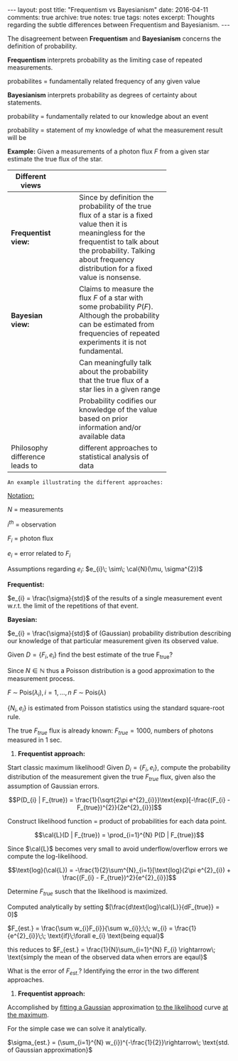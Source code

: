 #+STARTUP: showall indent
#+STARTUP: hidestars
#+BEGIN_HTML
---
layout: post
title: "Frequentism vs Bayesianism"
date: 2016-04-11
comments: true
archive: true
notes: true
tags: notes
excerpt: Thoughts regarding the subtle differences between Frequentism and Bayesianism.
---
#+END_HTML

The disagreement between *Frequentism* and *Bayesianism* concerns the
definition of probability.

*Frequentism* interprets probability as the limiting case of repeated
measurements.

probabilites = fundamentally related frequency of any given value

*Bayesianism* interprets probability as degrees of certainty about
 statements.

probability = fundamentally related to our knowledge about an event

probability = statement of my knowledge of what the measurement result
will be

*Example:* Given a measurements of a photon flux $F$ from a given star
 estimate the true flux of the star.

| Different views                |   |   |   |            |
|--------------------------------+---+---+---+------------|
|                                |   |   |   | <10>       |
| *Frequentist view:*            |   |   |   | Since by definition the probability of the true flux of a star is a fixed value then it is meaningless for the frequentist to talk about the probability. Talking about frequency distribution for a fixed value is nonsense. |
| *Bayesian view:*               |   |   |   | Claims to measure the flux $F$ of a star with some probability $P(F)$. Although the probability can be estimated from frequencies of repeated experiments it is not fundamental. |
|                                |   |   |   | Can meaningfully talk about the probability that the true flux of a star lies in a given range |
|                                |   |   |   | Probability codifies our knowledge of the value based on prior information and/or available data |
| Philosophy difference leads to |   |   |   | different approaches to statistical analysis of data |


~An example illustrating the different approaches:~

_Notation:_

$N$ = measurements

$i^{th}$ = observation

$F_{i}$ = photon flux

$e_{i}$ = error related to $F_{i}$


Assumptions regarding $e_{i}$: $e_{i}\; \sim\; \cal{N}(\mu, \sigma^{2})$

*Frequentist:*

$e_{i} = \frac{\sigma}{std}$ of the results of a single measurement
event w.r.t. the limit of the repetitions of that event.

*Bayesian:*

$e_{i} = \frac{\sigma}{std}$ of (Gaussian) probability distribution
describing our knowledge of that particular measurement given its
observed value.

Given $D = \{F_{i}, e_{i}\}$ find the best estimate of the true
F_{true}?

Since $N \in \mathbb{N}$ thus a Poisson distribution is a good
approximation to the measurement process.

$F \;\sim\; \text{Pois}(\lambda_{i}), i = 1,\dots,n$
$F \;\sim\; \text{Pois}(\lambda)$

$\{N_{i}, e_{i}\}$ is estimated from Poisson statistics using the
standard square-root rule.

The true $F_{true}$ flux is already known: $F_{true} = 1000$, numbers
of photons measured in 1 sec.


1. *Frequentist approach:*

Start classic maximum likelihood!  Given $D_{i} = \{F_{i}, e_{i}\}$,
compute the probability distribution of the measurement given the true
$F_{true}$ flux, given also the assumption of Gaussian errors.

$$P(D_{i} | F_{true}) =
\frac{1}{\sqrt{2\pi e^{2}_{i}}}\text{exp}[-\frac{(F_{i} -
F_{true})^{2}}{2e^{2}_{i}}]$$

Construct likelihood function = product of probabilities for each data
point.

$$\cal{L}(D | F_{true}) = \prod_{i=1}^{N} P(D | F_{true})$$

Since $\cal{L}$ becomes very small to avoid underflow/overflow errors
we compute the log-likelihood.


$$\text{log}(\cal{L}) = -\frac{1}{2}\sum^{N}_{i=1}[\text{log}(2\pi
e^{2}_{i}) + \frac{(F_{i} - F_{true})^2}{e^{2}_{i}}]$$

Determine $F_{true}$ susch that the likelihood is maximized.

Computed analytically by setting
$[\frac{d\text{log}\cal{L}}{dF_{true}} = 0]$

$F_{est.} = \frac{\sum w_{i}F_{i}}{\sum w_{i}};\;\; w_{i} =
\frac{1}{e^{2}_{i}}\;\; \text{if}\;\forall e_{i} \text{being equal}$


this reduces to $F_{est.} = \frac{1}{N}\sum_{i=1}^{N} F_{i}
\rightarrow\; \text{simply the mean of the observed data when errors
are eqaul}$

What is the error of $F_{est.}$? Identifying the error in the two
different approaches.

1. *Frequentist approach:*

Accomplished by _fitting a Gaussian_ approximation _to the likelihood_
curve _at the maximum_.

For the simple case we can solve it analytically.

$\sigma_{est.} = (\sum_{i=1}^{N} w_{i})^{-\frac{1}{2}}\rightarrow\;
\text{std. of Gaussian approximation}$

